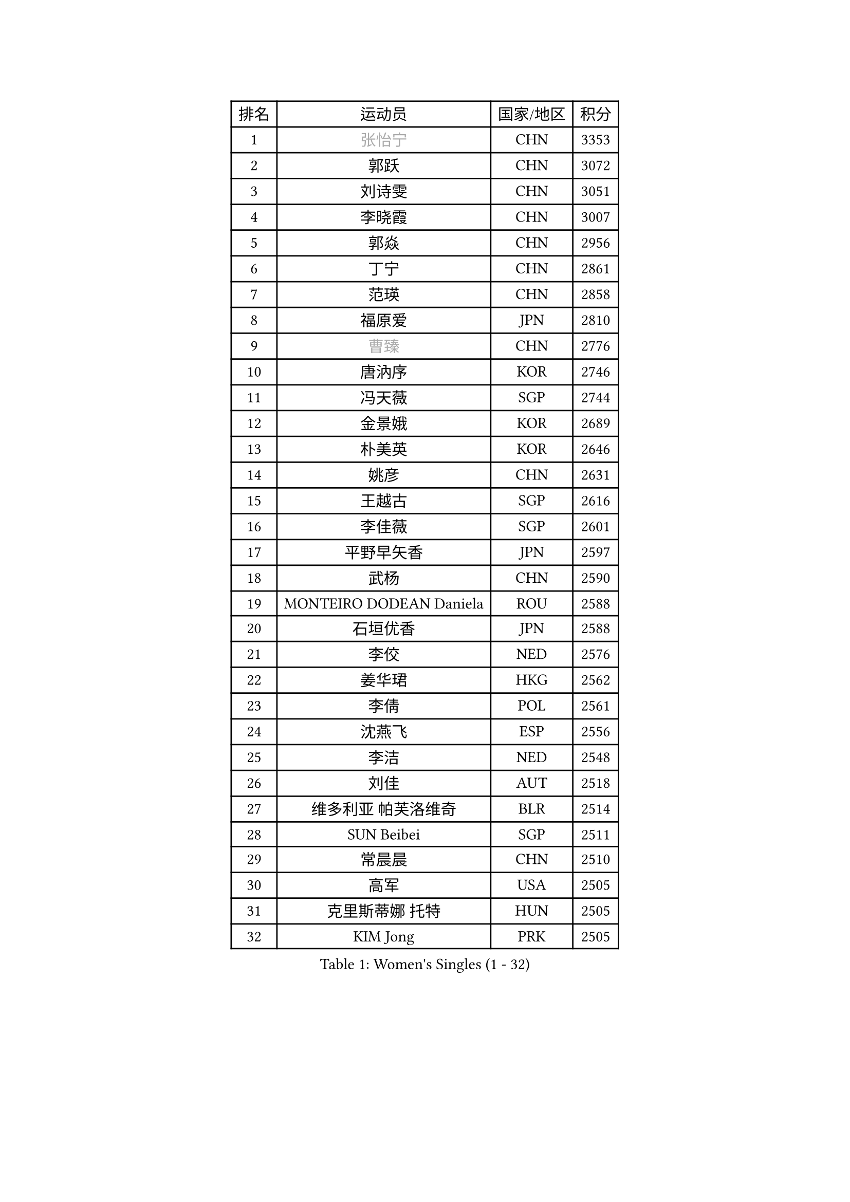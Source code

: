 
#set text(font: ("Courier New", "NSimSun"))
#figure(
  caption: "Women's Singles (1 - 32)",
    table(
      columns: 4,
      [排名], [运动员], [国家/地区], [积分],
      [1], [#text(gray, "张怡宁")], [CHN], [3353],
      [2], [郭跃], [CHN], [3072],
      [3], [刘诗雯], [CHN], [3051],
      [4], [李晓霞], [CHN], [3007],
      [5], [郭焱], [CHN], [2956],
      [6], [丁宁], [CHN], [2861],
      [7], [范瑛], [CHN], [2858],
      [8], [福原爱], [JPN], [2810],
      [9], [#text(gray, "曹臻")], [CHN], [2776],
      [10], [唐汭序], [KOR], [2746],
      [11], [冯天薇], [SGP], [2744],
      [12], [金景娥], [KOR], [2689],
      [13], [朴美英], [KOR], [2646],
      [14], [姚彦], [CHN], [2631],
      [15], [王越古], [SGP], [2616],
      [16], [李佳薇], [SGP], [2601],
      [17], [平野早矢香], [JPN], [2597],
      [18], [武杨], [CHN], [2590],
      [19], [MONTEIRO DODEAN Daniela], [ROU], [2588],
      [20], [石垣优香], [JPN], [2588],
      [21], [李佼], [NED], [2576],
      [22], [姜华珺], [HKG], [2562],
      [23], [李倩], [POL], [2561],
      [24], [沈燕飞], [ESP], [2556],
      [25], [李洁], [NED], [2548],
      [26], [刘佳], [AUT], [2518],
      [27], [维多利亚 帕芙洛维奇], [BLR], [2514],
      [28], [SUN Beibei], [SGP], [2511],
      [29], [常晨晨], [CHN], [2510],
      [30], [高军], [USA], [2505],
      [31], [克里斯蒂娜 托特], [HUN], [2505],
      [32], [KIM Jong], [PRK], [2505],
    )
  )#pagebreak()

#set text(font: ("Courier New", "NSimSun"))
#figure(
  caption: "Women's Singles (33 - 64)",
    table(
      columns: 4,
      [排名], [运动员], [国家/地区], [积分],
      [33], [石贺净], [KOR], [2503],
      [34], [林菱], [HKG], [2495],
      [35], [帖雅娜], [HKG], [2480],
      [36], [SCHALL Elke], [GER], [2472],
      [37], [于梦雨], [SGP], [2467],
      [38], [HUANG Yi-Hua], [TPE], [2458],
      [39], [POTA Georgina], [HUN], [2458],
      [40], [彭陆洋], [CHN], [2458],
      [41], [WANG Chen], [CHN], [2453],
      [42], [李晓丹], [CHN], [2436],
      [43], [柳絮飞], [HKG], [2428],
      [44], [ODOROVA Eva], [SVK], [2421],
      [45], [石川佳纯], [JPN], [2421],
      [46], [文佳], [CHN], [2419],
      [47], [WU Xue], [DOM], [2419],
      [48], [VACENOVSKA Iveta], [CZE], [2398],
      [49], [#text(gray, "TASEI Mikie")], [JPN], [2397],
      [50], [LANG Kristin], [GER], [2395],
      [51], [RAO Jingwen], [CHN], [2390],
      [52], [吴佳多], [GER], [2383],
      [53], [PASKAUSKIENE Ruta], [LTU], [2370],
      [54], [LEE Eunhee], [KOR], [2361],
      [55], [STRBIKOVA Renata], [CZE], [2360],
      [56], [KOMWONG Nanthana], [THA], [2358],
      [57], [福冈春菜], [JPN], [2356],
      [58], [LI Xue], [FRA], [2353],
      [59], [伊丽莎白 萨玛拉], [ROU], [2338],
      [60], [ZHU Fang], [ESP], [2338],
      [61], [FUJINUMA Ai], [JPN], [2331],
      [62], [CHOI Moonyoung], [KOR], [2327],
      [63], [徐孝元], [KOR], [2320],
      [64], [RAMIREZ Sara], [ESP], [2315],
    )
  )#pagebreak()

#set text(font: ("Courier New", "NSimSun"))
#figure(
  caption: "Women's Singles (65 - 96)",
    table(
      columns: 4,
      [排名], [运动员], [国家/地区], [积分],
      [65], [WANG Xuan], [CHN], [2314],
      [66], [PESOTSKA Margaryta], [UKR], [2312],
      [67], [TIKHOMIROVA Anna], [RUS], [2306],
      [68], [LOVAS Petra], [HUN], [2295],
      [69], [LI Qiangbing], [AUT], [2294],
      [70], [DVORAK Galia], [ESP], [2286],
      [71], [STEFANOVA Nikoleta], [ITA], [2285],
      [72], [XIAN Yifang], [FRA], [2281],
      [73], [ZHENG Jiaqi], [USA], [2273],
      [74], [PAVLOVICH Veronika], [BLR], [2272],
      [75], [张瑞], [HKG], [2266],
      [76], [倪夏莲], [LUX], [2259],
      [77], [TIMINA Elena], [NED], [2255],
      [78], [侯美玲], [TUR], [2254],
      [79], [文炫晶], [KOR], [2253],
      [80], [TAN Wenling], [ITA], [2244],
      [81], [BARTHEL Zhenqi], [GER], [2244],
      [82], [JIA Jun], [CHN], [2243],
      [83], [PARK Seonghye], [KOR], [2242],
      [84], [森田美咲], [JPN], [2241],
      [85], [JEE Minhyung], [AUS], [2241],
      [86], [HIURA Reiko], [JPN], [2241],
      [87], [#text(gray, "LU Yun-Feng")], [TPE], [2239],
      [88], [藤井宽子], [JPN], [2228],
      [89], [若宫三纱子], [JPN], [2226],
      [90], [#text(gray, "JEON Hyekyung")], [KOR], [2216],
      [91], [KRAVCHENKO Marina], [ISR], [2216],
      [92], [SKOV Mie], [DEN], [2214],
      [93], [郑怡静], [TPE], [2210],
      [94], [KIM Minhee], [KOR], [2209],
      [95], [ERDELJI Anamaria], [SRB], [2199],
      [96], [单晓娜], [GER], [2198],
    )
  )#pagebreak()

#set text(font: ("Courier New", "NSimSun"))
#figure(
  caption: "Women's Singles (97 - 128)",
    table(
      columns: 4,
      [排名], [运动员], [国家/地区], [积分],
      [97], [#text(gray, "TERUI Moemi")], [JPN], [2198],
      [98], [GANINA Svetlana], [RUS], [2192],
      [99], [MIAO Miao], [AUS], [2187],
      [100], [BOLLMEIER Nadine], [GER], [2184],
      [101], [梁夏银], [KOR], [2183],
      [102], [#text(gray, "KONISHI An")], [JPN], [2177],
      [103], [PARK Youngsook], [KOR], [2175],
      [104], [PARTYKA Natalia], [POL], [2174],
      [105], [塔玛拉 鲍罗斯], [CRO], [2170],
      [106], [KANG Misoon], [KOR], [2166],
      [107], [XU Jie], [POL], [2164],
      [108], [SHIM Serom], [KOR], [2160],
      [109], [FEHER Gabriela], [SRB], [2152],
      [110], [YAN Chimei], [SMR], [2137],
      [111], [BILENKO Tetyana], [UKR], [2135],
      [112], [#text(gray, "ROBERTSON Laura")], [GER], [2133],
      [113], [EKHOLM Matilda], [SWE], [2133],
      [114], [MOCROUSOV Elena], [MDA], [2130],
      [115], [SOLJA Amelie], [AUT], [2112],
      [116], [KIM Junghyun], [KOR], [2109],
      [117], [MOLNAR Cornelia], [CRO], [2104],
      [118], [木子], [CHN], [2102],
      [119], [KUZMINA Elena], [RUS], [2099],
      [120], [GRZYBOWSKA-FRANC Katarzyna], [POL], [2093],
      [121], [PROKHOROVA Yulia], [RUS], [2093],
      [122], [#text(gray, "ETSUZAKI Ayumi")], [JPN], [2091],
      [123], [LAY Jian Fang], [AUS], [2091],
      [124], [TODOROVIC Andrea], [SRB], [2090],
      [125], [KRAMER Tanja], [GER], [2084],
      [126], [FADEEVA Oxana], [RUS], [2081],
      [127], [IVANCAN Irene], [GER], [2074],
      [128], [YAMANASHI Yuri], [JPN], [2071],
    )
  )